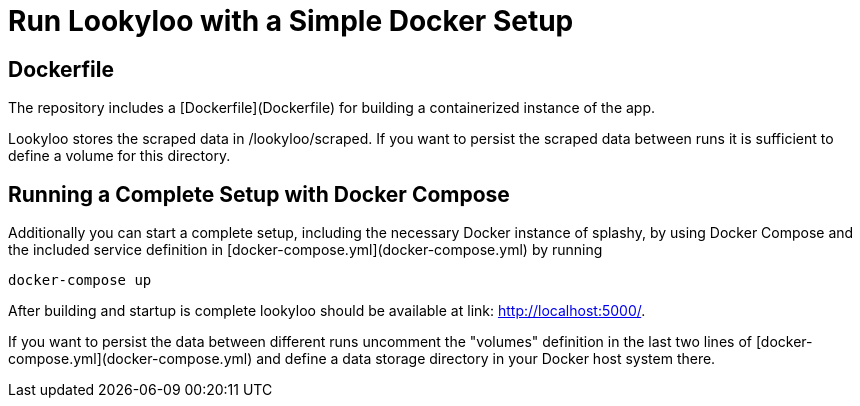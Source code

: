 = Run Lookyloo with a Simple Docker Setup

== Dockerfile

The repository includes a [Dockerfile](Dockerfile) for building a containerized instance of the app.

Lookyloo stores the scraped data in /lookyloo/scraped. If you want to persist the scraped data between runs it is sufficient to define a volume for this directory.


== Running a Complete Setup with Docker Compose

Additionally you can start a complete setup, including the necessary Docker instance of splashy, by using
Docker Compose and the included service definition in [docker-compose.yml](docker-compose.yml) by running

```
docker-compose up
```

After building and startup is complete lookyloo should be available at link:
http://localhost:5000/[http://localhost:5000/].

If you want to persist the data between different runs uncomment  the "volumes" definition in the last two lines of [docker-compose.yml](docker-compose.yml) and define a data storage directory in your Docker host system there.
